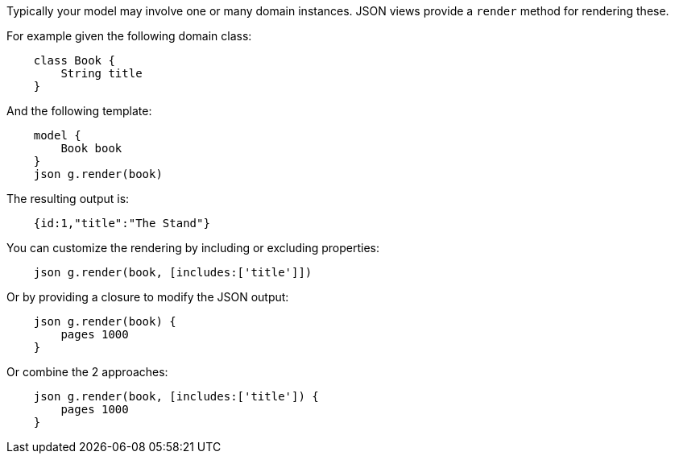 Typically your model may involve one or many domain instances. JSON views provide a `render` method for rendering these.
  
For example given the following domain class:

[source,groovy]
    class Book {
        String title
    }
    
And the following template: 
 
[source,groovy]
    model {
        Book book
    }    
    json g.render(book) 

The resulting output is:

[source,javascript]
    {id:1,"title":"The Stand"}
    
You can customize the rendering by including or excluding properties:
    
[source,groovy]    
    json g.render(book, [includes:['title']])
    
Or by providing a closure to modify the JSON output:
    
[source,groovy]    
    json g.render(book) {
        pages 1000
    }  

Or combine the 2 approaches:

[source,groovy]    
    json g.render(book, [includes:['title']) {
        pages 1000
    }  